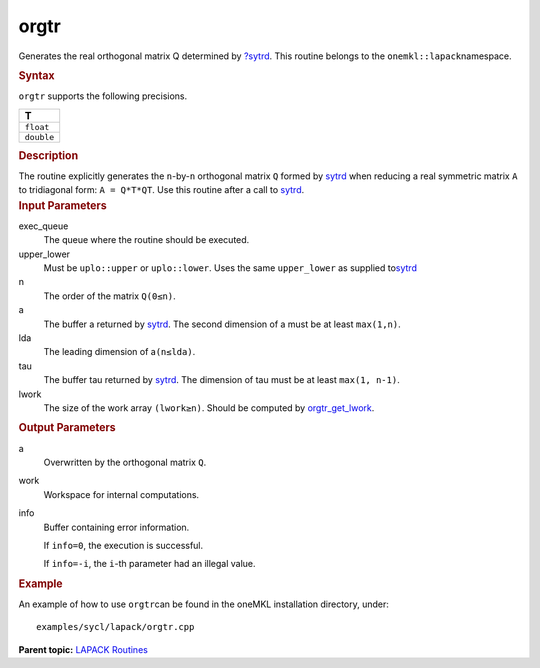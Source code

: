 .. _orgtr:

orgtr
=====


.. container::


   Generates the real orthogonal matrix Q determined by
   `?sytrd <sytrd.html>`__. This
   routine belongs to the ``onemkl::lapack``\ namespace.


   .. container:: section
      :name: GUID-76E7621F-DE84-46C0-A273-B1526247494F


      .. rubric:: Syntax
         :name: syntax
         :class: sectiontitle


      .. cpp:function::  void orgtr(queue &exec_queue, uplo upper_lower,      std::int64_t n, buffer<T,1> &a, std::int64_t lda, buffer<T,1>      &tau, buffer<T,1> &work, std::int64_t lwork,      buffer<std::int64_t,1> &info)

      ``orgtr`` supports the following precisions.


      .. list-table:: 
         :header-rows: 1

         * -  T 
         * -  ``float`` 
         * -  ``double`` 




.. container:: section
   :name: GUID-EB340156-9410-4811-B15A-75F220C2D2D7


   .. rubric:: Description
      :name: description
      :class: sectiontitle


   The routine explicitly generates the ``n``-by-``n`` orthogonal matrix
   ``Q`` formed by
   `sytrd <sytrd.html>`__ when
   reducing a real symmetric matrix ``A`` to tridiagonal form:
   ``A = Q*T*QT``. Use this routine after a call to
   `sytrd <sytrd.html>`__.


.. container:: section
   :name: GUID-26A5866D-0DF8-4835-8776-E5E73F0C657A


   .. rubric:: Input Parameters
      :name: input-parameters
      :class: sectiontitle


   exec_queue
      The queue where the routine should be executed.


   upper_lower
      Must be ``uplo::upper`` or ``uplo::lower``. Uses the same
      ``upper_lower`` as supplied
      to\ `sytrd <sytrd.html>`__


   n
      The order of the matrix ``Q``\ ``(0≤n)``.


   a
      The buffer a returned by
      `sytrd <sytrd.html>`__. The
      second dimension of a must be at least ``max(1,n)``.


   lda
      The leading dimension of a\ ``(n≤lda)``.


   tau
      The buffer tau returned by
      `sytrd <sytrd.html>`__. The
      dimension of tau must be at least ``max(1, n-1)``.


   lwork
      The size of the work array ``(lwork≥n)``. Should be computed by
      `orgtr_get_lwork <orgtr_get_lwork.html>`__.


.. container:: section
   :name: GUID-F0C3D97D-E883-4070-A1C2-4FE43CC37D12


   .. rubric:: Output Parameters
      :name: output-parameters
      :class: sectiontitle


   a
      Overwritten by the orthogonal matrix ``Q``.


   work
      Workspace for internal computations.


   info
      Buffer containing error information.


      If ``info=0``, the execution is successful.


      If ``info=-i``, the ``i``-th parameter had an illegal value.


.. container:: section
   :name: GUID-C97BF68F-B566-4164-95E0-A7ADC290DDE2


   .. rubric:: Example
      :name: example
      :class: sectiontitle


   An example of how to use ``orgtr``\ can be found in the oneMKL
   installation directory, under:


   ::


      examples/sycl/lapack/orgtr.cpp


.. container:: familylinks


   .. container:: parentlink


      **Parent topic:** `LAPACK
      Routines <lapack.html>`__


.. container::

